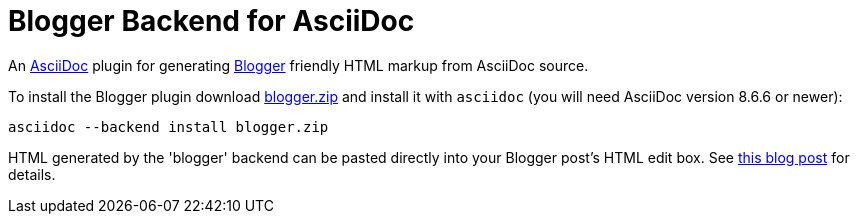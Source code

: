 = Blogger Backend for AsciiDoc


An http://www.methods.co.nz/asciidoc/[AsciiDoc] plugin for generating
http://www.fossil-scm.org[Blogger] friendly HTML markup from AsciiDoc
source.

To install the Blogger plugin download
https://github.com/downloads/srackham/asciidoc-blogger-backend/blogger.zip[blogger.zip]
and install it with `asciidoc` (you will need AsciiDoc version 8.6.6
or newer):

  asciidoc --backend install blogger.zip

HTML generated by the 'blogger' backend can be pasted directly into
your Blogger post's HTML edit box. See
https://srackham.wordpress.com/2012/09/11/blogger-backend-for-asciidoc/[this
blog post] for details.
